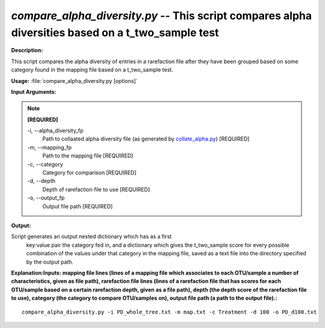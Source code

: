 .. _compare_alpha_diversity:

.. index:: compare_alpha_diversity.py

*compare_alpha_diversity.py* -- This script compares alpha diversities based on a t_two_sample test
^^^^^^^^^^^^^^^^^^^^^^^^^^^^^^^^^^^^^^^^^^^^^^^^^^^^^^^^^^^^^^^^^^^^^^^^^^^^^^^^^^^^^^^^^^^^^^^^^^^^^^^^^^^^^^^^^^^^^^^^^^^^^^^^^^^^^^^^^^^^^^^^^^^^^^^^^^^^^^^^^^^^^^^^^^^^^^^^^^^^^^^^^^^^^^^^^^^^^^^^^^^^^^^^^^^^^^^^^^^^^^^^^^^^^^^^^^^^^^^^^^^^^^^^^^^^^^^^^^^^^^^^^^^^^^^^^^^^^^^^^^^^^

**Description:**

This script compares the alpha diversity of entries in a rarefaction file after they have been grouped based on some category found in the mapping file based on a t_two_sample test.


**Usage:** :file:`compare_alpha_diversity.py [options]`

**Input Arguments:**

.. note::

	
	**[REQUIRED]**
		
	-i, `-`-alpha_diversity_fp
		Path to collaated alpha diversity file (as generated by `collate_alpha.py <./collate_alpha.html>`_) [REQUIRED]
	-m, `-`-mapping_fp
		Path to the mapping file [REQUIRED]
	-c, `-`-category
		Category for comparison [REQUIRED]
	-d, `-`-depth
		Depth of rarefaction file to use [REQUIRED]
	-o, `-`-output_fp
		Output file path [REQUIRED]


**Output:**

Script generates an output nested dictionary which has as a first 
    key:value pair the category fed in, and a dictionary which gives the
    t_two_sample score for every possible combination of the values 
    under that category in the mapping file, saved as a text file into
    the directory specified by the output path.


**Explanation:\ Inputs: mapping file lines (lines of a mapping file which associates to each OTU/sample a number of characteristics, given as file path), rarefaction file lines (lines of a rarefaction file that has scores for each OTU/sample based on a certain rarefaction depth, given as a file path), depth (the depth score of the rarefaction file to use), category (the category to compare OTU/samples on), output file path (a path to the output file).:**

::

	compare_alpha_diversity.py -i PD_whole_tree.txt -m map.txt -c Treatment -d 100 -o PD_d100.txt



